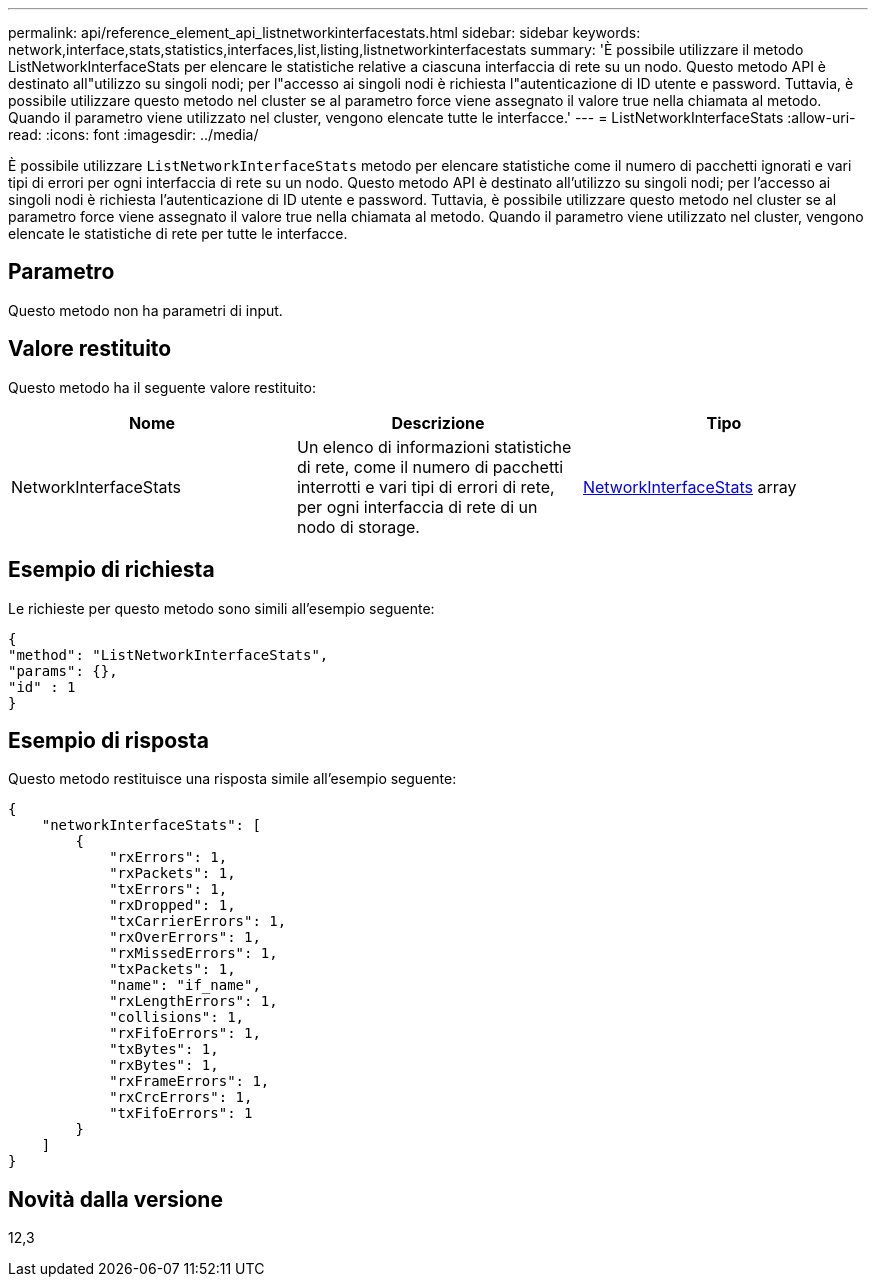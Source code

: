 ---
permalink: api/reference_element_api_listnetworkinterfacestats.html 
sidebar: sidebar 
keywords: network,interface,stats,statistics,interfaces,list,listing,listnetworkinterfacestats 
summary: 'È possibile utilizzare il metodo ListNetworkInterfaceStats per elencare le statistiche relative a ciascuna interfaccia di rete su un nodo. Questo metodo API è destinato all"utilizzo su singoli nodi; per l"accesso ai singoli nodi è richiesta l"autenticazione di ID utente e password. Tuttavia, è possibile utilizzare questo metodo nel cluster se al parametro force viene assegnato il valore true nella chiamata al metodo. Quando il parametro viene utilizzato nel cluster, vengono elencate tutte le interfacce.' 
---
= ListNetworkInterfaceStats
:allow-uri-read: 
:icons: font
:imagesdir: ../media/


[role="lead"]
È possibile utilizzare `ListNetworkInterfaceStats` metodo per elencare statistiche come il numero di pacchetti ignorati e vari tipi di errori per ogni interfaccia di rete su un nodo. Questo metodo API è destinato all'utilizzo su singoli nodi; per l'accesso ai singoli nodi è richiesta l'autenticazione di ID utente e password. Tuttavia, è possibile utilizzare questo metodo nel cluster se al parametro force viene assegnato il valore true nella chiamata al metodo. Quando il parametro viene utilizzato nel cluster, vengono elencate le statistiche di rete per tutte le interfacce.



== Parametro

Questo metodo non ha parametri di input.



== Valore restituito

Questo metodo ha il seguente valore restituito:

|===
| Nome | Descrizione | Tipo 


| NetworkInterfaceStats | Un elenco di informazioni statistiche di rete, come il numero di pacchetti interrotti e vari tipi di errori di rete, per ogni interfaccia di rete di un nodo di storage. | xref:reference_element_api_networkinterfacestats.adoc[NetworkInterfaceStats] array 
|===


== Esempio di richiesta

Le richieste per questo metodo sono simili all'esempio seguente:

[listing]
----
{
"method": "ListNetworkInterfaceStats",
"params": {},
"id" : 1
}
----


== Esempio di risposta

Questo metodo restituisce una risposta simile all'esempio seguente:

[listing]
----
{
    "networkInterfaceStats": [
        {
            "rxErrors": 1,
            "rxPackets": 1,
            "txErrors": 1,
            "rxDropped": 1,
            "txCarrierErrors": 1,
            "rxOverErrors": 1,
            "rxMissedErrors": 1,
            "txPackets": 1,
            "name": "if_name",
            "rxLengthErrors": 1,
            "collisions": 1,
            "rxFifoErrors": 1,
            "txBytes": 1,
            "rxBytes": 1,
            "rxFrameErrors": 1,
            "rxCrcErrors": 1,
            "txFifoErrors": 1
        }
    ]
}
----


== Novità dalla versione

12,3
